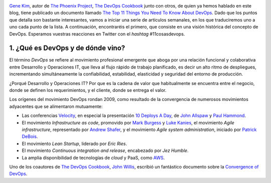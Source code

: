 .. title: Las once cosas que necesitas saber sobre DevOps (1)
.. author: Ignasi Fosch
.. slug: 11-cosas-necesitas-saber-devops-1
.. date: 2014/03/18 09:35
.. tags: Agile,DevOps,Entrega Contínua,Filosofía

.. image:: /images/gears1.jpg
   :width: 130px
   :height: 120px
   :alt: DevOps Gears
   :align: left

`Gene Kim`_, autor de `The Phoenix Project`_, `The DevOps Cookbook`_ junto con otros, de quien ya hemos hablado en este blog, tiene publicado un documento llamado `The Top 11 Things You Need To Know About DevOps`_. Dado que los puntos que detalla son bastante interesantes, vamos a iniciar una serie de artículos semanales, en los que traduciremos uno a uno cada punto de la lista. A continuación, encontraréis el primero, que consiste en una visión histórica del concepto de DevOps. Esperamos vuestras reacciones en Twitter con el *hashtag* #11cosasdevops.

.. TEASER_END

1. ¿Qué es DevOps y de dónde vino?
----------------------------------

El término *DevOps* se refiere al movimiento profesional emergente que aboga por una relación funcional y colaborativa entre Desarrollo y Operaciones IT, que lleva al flujo rápido de trabajo planificado, es decir un alto ritmo de despliegues, incrementando simultáneamente la confiabilidad, estabilidad, elasticidad y seguridad del entorno de producción.

¿Porqué Desarrollo y Operaciones IT? Por que es la cadena de valor que habitualmente se encuentra entre el negocio, donde se definen los requerimientos, y el cliente, donde se entrega el valor.

Los orígenes del movimiento DevOps rondan 2009, como resultado de la convergencia de numerosos movimientos adyacentes que se alimentaron mutuamente:

* Las conferencias Velocity_, en especial la presentación `10 Deploys A Day`_, de `John Allspaw`_ y `Paul Hammond`_.
* El movimiento *Infrastructure as code*, promovido por `Mark Burgess`_ y `Luke Kanies`_, el movimiento *Agile infrastructure*, representado por `Andrew Shafer`_, y el movimiento *Agile system administration*, iniciado por `Patrick DeBois`_.
* El movimiento *Lean Startup*, liderado por `Eric Ries`.
* El movimiento *Continuous integration and release*, encabezado por `Jez Humble`.
* La amplia disponibilidad de tecnologías de *cloud* y PaaS, como `AWS`_.

Uno de los coautores de `The DevOps Cookbook`_, `John Willis`_, escribió un fantástico documento sobre la `Convergence of DevOps`_.

.. _`Gene Kim`: http://itrevolution.com/authors/gene-kim/
.. _`The Phoenix Project`: http://itrevolution.com/books/phoenix-project-devops-book/
.. _`The DevOps Cookbook`: http://itrevolution.com/books/devops-cookbook/
.. _`The Top 11 Things You Need To Know About DevOps`: http://itrevolution.com/11devops/
.. _Velocity: http://velocityconf.com/
.. _`10 Deploys A Day`: http://www.slideshare.net/jallspaw/10-deploys-per-day-dev-and-ops-cooperation-at-flickr
.. _`John Allspaw`: https://twitter.com/allspaw
.. _`Paul Hammond`: https://twitter.com/ph
.. _`Mark Burgess`: https://twitter.com/markburgess_osl
.. _`Luke Kanies`: https://twitter.com/puppetmasterd
.. _`Andrew Shafer`: https://twitter.com/littleidea
.. _`Patrick DeBois`: https://twitter.com/patrickdebois
.. _`Eric Ries`: https://twitter.com/ericries
.. _`Jez Humble`: https://twitter.com/jezhumble
.. _`AWS`: http://aws.amazon.com/es/
.. _`John Willis`: https://twitter.com/botchagalupe
.. _`Convergence of DevOps`: http://itrevolution.com/the-convergence-of-devops/
